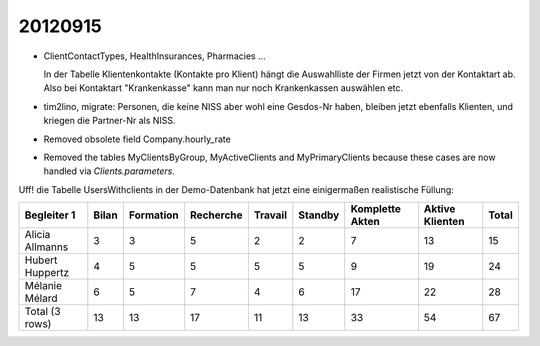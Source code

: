 20120915
========


- ClientContactTypes, HealthInsurances, Pharmacies ...

  In der Tabelle Klientenkontakte (Kontakte pro Klient) hängt die 
  Auswahlliste der Firmen jetzt von der Kontaktart ab. 
  Also bei Kontaktart "Krankenkasse" kann man nur noch Krankenkassen 
  auswählen etc.
  
- tim2lino, migrate: Personen, die keine NISS aber wohl eine Gesdos-Nr haben, 
  bleiben jetzt ebenfalls Klienten, und kriegen die Partner-Nr als NISS.
  
- Removed obsolete field Company.hourly_rate  

- Removed the tables MyClientsByGroup, MyActiveClients and MyPrimaryClients
  because these cases are now handled via `Clients.parameters`.

Uff! die Tabelle UsersWithclients in der Demo-Datenbank hat jetzt eine 
einigermaßen realistische Füllung:

=============== ===== ========= ========= ======= ======= =============== =============== =====
Begleiter 1     Bilan Formation Recherche Travail Standby Komplette Akten Aktive Klienten Total
=============== ===== ========= ========= ======= ======= =============== =============== =====
Alicia Allmanns 3     3         5         2       2       7               13              15
Hubert Huppertz 4     5         5         5       5       9               19              24
Mélanie Mélard  6     5         7         4       6       17              22              28
Total (3 rows)  13    13        17        11      13      33              54              67
=============== ===== ========= ========= ======= ======= =============== =============== =====  

